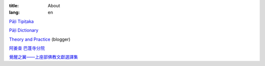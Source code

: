 :title: About
:lang: en


`Pāḷi Tipiṭaka`_

`Pāḷi Dictionary`_

`Theory and Practice`_ (blogger)

`阿姜查 巴蓬寺分院`_

`覺醒之翼——上座部佛教文獻選譯集`_

.. _`Pāḷi Tipiṭaka`: http://epalitipitaka.appspot.com/
.. _`Pāḷi Dictionary`: http://palidictionary.appspot.com/
.. _`Theory and Practice`: http://cvmlrobotics.blogspot.com/
.. _`阿姜查 巴蓬寺分院`: http://www.wpp-branches.net/cn/index.php
.. _`覺醒之翼——上座部佛教文獻選譯集`: http://www.theravadacn.org/DhammaIndex2.htm
